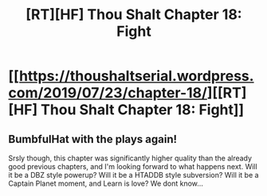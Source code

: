 #+TITLE: [RT][HF] Thou Shalt Chapter 18: Fight

* [[https://thoushaltserial.wordpress.com/2019/07/23/chapter-18/][[RT][HF] Thou Shalt Chapter 18: Fight]]
:PROPERTIES:
:Author: AHatfulOfBomb
:Score: 6
:DateUnix: 1563893045.0
:DateShort: 2019-Jul-23
:END:

** BumbfulHat with the plays again!

Srsly though, this chapter was significantly higher quality than the already good previous chapters, and I'm looking forward to what happens next. Will it be a DBZ style powerup? Will it be a HTADDB style subversion? Will it be a Captain Planet moment, and Learn is love? We dont know...
:PROPERTIES:
:Author: ashinator92
:Score: 2
:DateUnix: 1563982226.0
:DateShort: 2019-Jul-24
:END:
